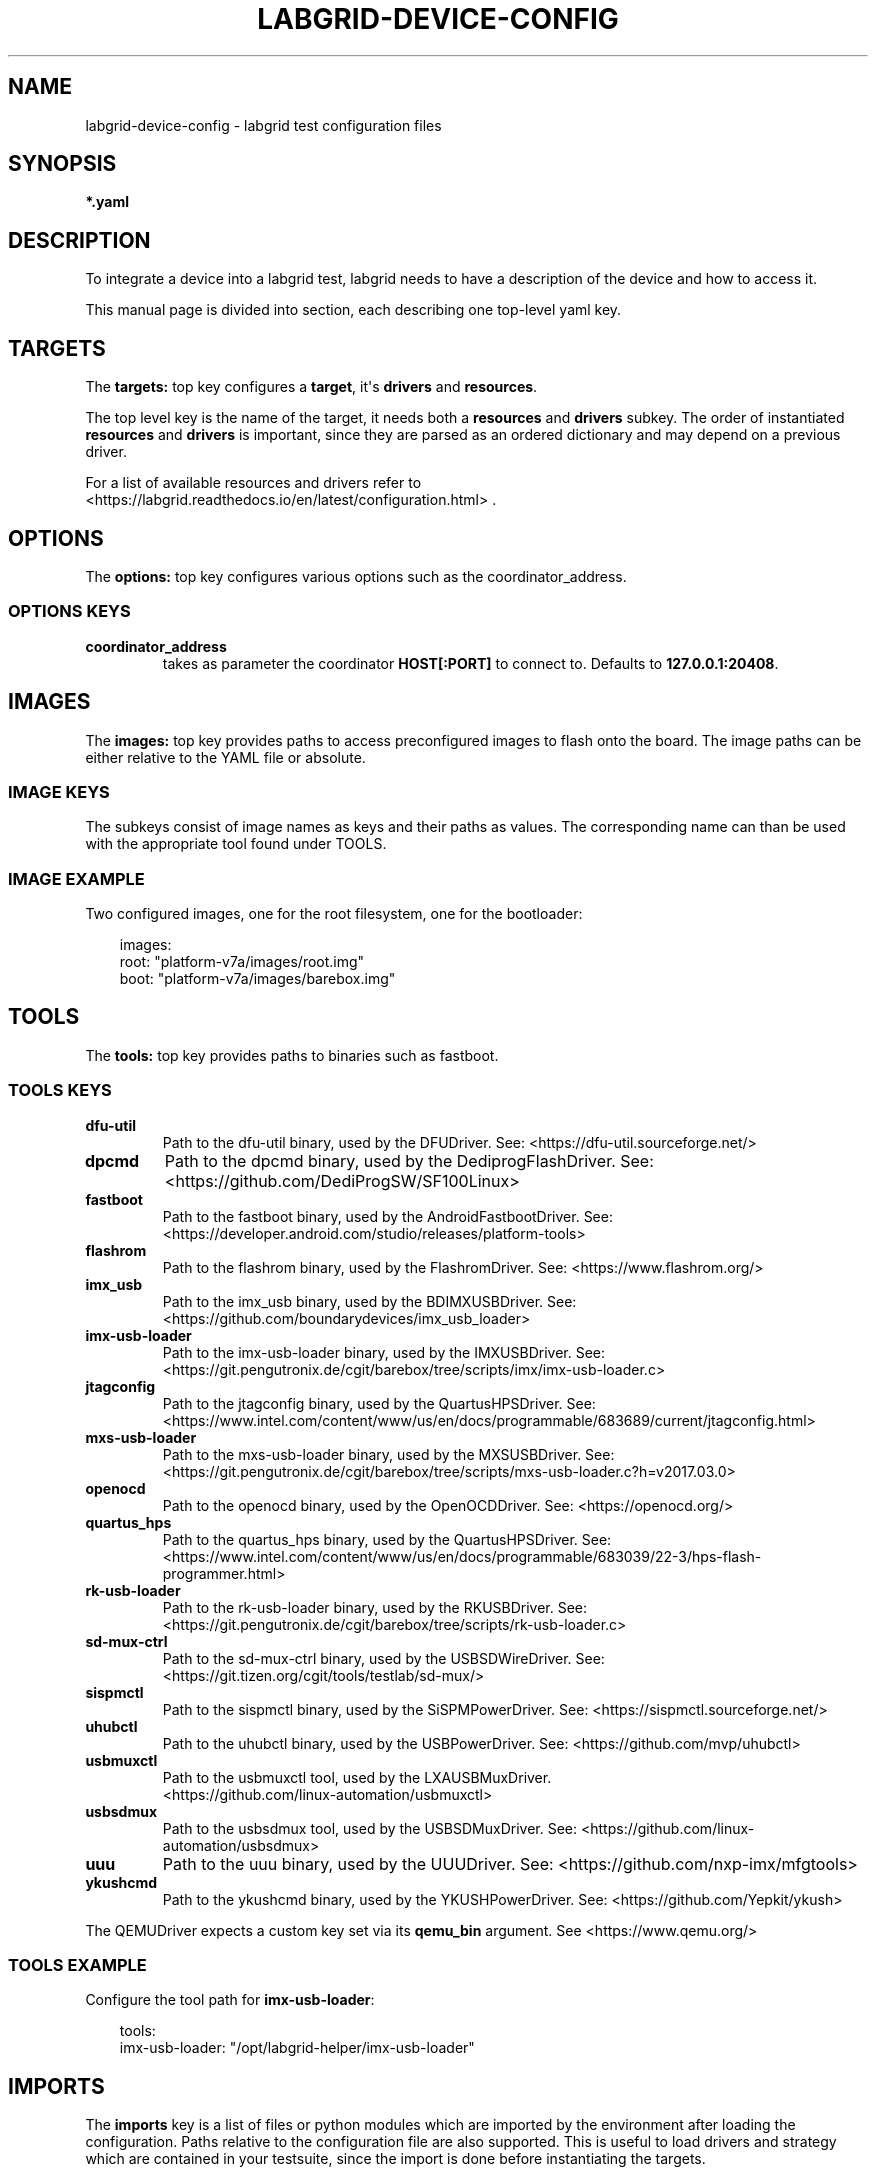.\" Man page generated from reStructuredText.
.
.
.nr rst2man-indent-level 0
.
.de1 rstReportMargin
\\$1 \\n[an-margin]
level \\n[rst2man-indent-level]
level margin: \\n[rst2man-indent\\n[rst2man-indent-level]]
-
\\n[rst2man-indent0]
\\n[rst2man-indent1]
\\n[rst2man-indent2]
..
.de1 INDENT
.\" .rstReportMargin pre:
. RS \\$1
. nr rst2man-indent\\n[rst2man-indent-level] \\n[an-margin]
. nr rst2man-indent-level +1
.\" .rstReportMargin post:
..
.de UNINDENT
. RE
.\" indent \\n[an-margin]
.\" old: \\n[rst2man-indent\\n[rst2man-indent-level]]
.nr rst2man-indent-level -1
.\" new: \\n[rst2man-indent\\n[rst2man-indent-level]]
.in \\n[rst2man-indent\\n[rst2man-indent-level]]u
..
.TH "LABGRID-DEVICE-CONFIG" "5" "2017-04-15" "0.0.1" "embedded testing"
.SH NAME
labgrid-device-config \- labgrid test configuration files
.SH SYNOPSIS
.sp
\fB*.yaml\fP
.SH DESCRIPTION
.sp
To integrate a device into a labgrid test, labgrid needs to have a description
of the device and how to access it.
.sp
This manual page is divided into section, each describing one top\-level yaml key.
.SH TARGETS
.sp
The \fBtargets:\fP top key configures a \fBtarget\fP, it\(aqs \fBdrivers\fP and \fBresources\fP\&.
.sp
The top level key is the name of the target, it needs both a \fBresources\fP and
\fBdrivers\fP subkey. The order of instantiated \fBresources\fP and \fBdrivers\fP is
important, since they are parsed as an ordered dictionary and may depend on a
previous driver.
.sp
For a list of available resources and drivers refer to
 <https://labgrid.readthedocs.io/en/latest/configuration.html> \&.
.SH OPTIONS
.sp
The \fBoptions:\fP top key configures various options such as the coordinator_address.
.SS OPTIONS KEYS
.INDENT 0.0
.TP
.B \fBcoordinator_address\fP
takes as parameter the coordinator \fBHOST[:PORT]\fP to connect to.
Defaults to \fB127.0.0.1:20408\fP\&.
.UNINDENT
.SH IMAGES
.sp
The \fBimages:\fP top key provides paths to access preconfigured images to flash
onto the board. The image paths can be either relative to the YAML file or
absolute.
.SS IMAGE KEYS
.sp
The subkeys consist of image names as keys and their paths as values. The
corresponding name can than be used with the appropriate tool found under TOOLS.
.SS IMAGE EXAMPLE
.sp
Two configured images, one for the root filesystem, one for the bootloader:
.INDENT 0.0
.INDENT 3.5
.sp
.EX
images:
  root: \(dqplatform\-v7a/images/root.img\(dq
  boot: \(dqplatform\-v7a/images/barebox.img\(dq
.EE
.UNINDENT
.UNINDENT
.SH TOOLS
.sp
The \fBtools:\fP top key provides paths to binaries such as fastboot.
.SS TOOLS KEYS
.INDENT 0.0
.TP
.B \fBdfu\-util\fP
Path to the dfu\-util binary, used by the DFUDriver.
See:  <https://dfu\-util.sourceforge.net/> 
.TP
.B \fBdpcmd\fP
Path to the dpcmd binary, used by the DediprogFlashDriver.
See:  <https://github.com/DediProgSW/SF100Linux> 
.TP
.B \fBfastboot\fP
Path to the fastboot binary, used by the AndroidFastbootDriver.
See:  <https://developer.android.com/studio/releases/platform\-tools> 
.TP
.B \fBflashrom\fP
Path to the flashrom binary, used by the FlashromDriver.
See:  <https://www.flashrom.org/> 
.TP
.B \fBimx_usb\fP
Path to the imx_usb binary, used by the BDIMXUSBDriver.
See:  <https://github.com/boundarydevices/imx_usb_loader> 
.TP
.B \fBimx\-usb\-loader\fP
Path to the imx\-usb\-loader binary, used by the IMXUSBDriver.
See:  <https://git.pengutronix.de/cgit/barebox/tree/scripts/imx/imx\-usb\-loader.c> 
.TP
.B \fBjtagconfig\fP
Path to the jtagconfig binary, used by the QuartusHPSDriver.
See:  <https://www.intel.com/content/www/us/en/docs/programmable/683689/current/jtagconfig.html> 
.TP
.B \fBmxs\-usb\-loader\fP
Path to the mxs\-usb\-loader binary, used by the MXSUSBDriver.
See:  <https://git.pengutronix.de/cgit/barebox/tree/scripts/mxs\-usb\-loader.c?h=v2017.03.0> 
.TP
.B \fBopenocd\fP
Path to the openocd binary, used by the OpenOCDDriver.
See:  <https://openocd.org/> 
.TP
.B \fBquartus_hps\fP
Path to the quartus_hps binary, used by the QuartusHPSDriver.
See:  <https://www.intel.com/content/www/us/en/docs/programmable/683039/22\-3/hps\-flash\-programmer.html> 
.TP
.B \fBrk\-usb\-loader\fP
Path to the rk\-usb\-loader binary, used by the RKUSBDriver.
See:  <https://git.pengutronix.de/cgit/barebox/tree/scripts/rk\-usb\-loader.c> 
.TP
.B \fBsd\-mux\-ctrl\fP
Path to the sd\-mux\-ctrl binary, used by the USBSDWireDriver.
See:  <https://git.tizen.org/cgit/tools/testlab/sd\-mux/> 
.TP
.B \fBsispmctl\fP
Path to the sispmctl binary, used by the SiSPMPowerDriver.
See:  <https://sispmctl.sourceforge.net/> 
.TP
.B \fBuhubctl\fP
Path to the uhubctl binary, used by the USBPowerDriver.
See:  <https://github.com/mvp/uhubctl> 
.TP
.B \fBusbmuxctl\fP
Path to the usbmuxctl tool, used by the LXAUSBMuxDriver.
 <https://github.com/linux\-automation/usbmuxctl> 
.TP
.B \fBusbsdmux\fP
Path to the usbsdmux tool, used by the USBSDMuxDriver.
See:  <https://github.com/linux\-automation/usbsdmux> 
.TP
.B \fBuuu\fP
Path to the uuu binary, used by the UUUDriver.
See:  <https://github.com/nxp\-imx/mfgtools> 
.TP
.B \fBykushcmd\fP
Path to the ykushcmd binary, used by the YKUSHPowerDriver.
See:  <https://github.com/Yepkit/ykush> 
.UNINDENT
.sp
The QEMUDriver expects a custom key set via its \fBqemu_bin\fP argument.
See  <https://www.qemu.org/> 
.SS TOOLS EXAMPLE
.sp
Configure the tool path for \fBimx\-usb\-loader\fP:
.INDENT 0.0
.INDENT 3.5
.sp
.EX
tools:
  imx\-usb\-loader: \(dq/opt/labgrid\-helper/imx\-usb\-loader\(dq
.EE
.UNINDENT
.UNINDENT
.SH IMPORTS
.sp
The \fBimports\fP key is a list of files or python modules which
are imported by the environment after loading the configuration.
Paths relative to the configuration file are also supported.
This is useful to load drivers and strategy which are contained in your
testsuite, since the import is done before instantiating the targets.
.SS IMPORTS EXAMPLE
.sp
Import a local \fImyfunctions.py\fP file:
.INDENT 0.0
.INDENT 3.5
.sp
.EX
imports:
  \- myfunctions.py
.EE
.UNINDENT
.UNINDENT
.SH EXAMPLES
.sp
A sample configuration with one \fImain\fP target, accessible via SerialPort
\fI/dev/ttyUSB0\fP, allowing usage of the ShellDriver:
.INDENT 0.0
.INDENT 3.5
.sp
.EX
targets:
  main:
    resources:
      RawSerialPort:
        port: \(dq/dev/ttyUSB0\(dq
    drivers:
      SerialDriver: {}
      ShellDriver:
        prompt: \(aqroot@\ew+:[^ ]+ \(aq
        login_prompt: \(aq login: \(aq
        username: \(aqroot\(aq
.EE
.UNINDENT
.UNINDENT
.sp
A sample configuration with \fIRemotePlace\fP, using the tools configuration and
importing the local \fImystrategy.py\fP file. The \fIMyStrategy\fP strategy is contained
in the loaded local python file:
.INDENT 0.0
.INDENT 3.5
.sp
.EX
targets:
  main:
    resources:
      RemotePlace:
        name: test\-place
    drivers:
      SerialDriver: {}
      ShellDriver:
        prompt: \(aqroot@\ew+:[^ ]+ \(aq
        login_prompt: \(aq login: \(aq
        username: \(aqroot\(aq
      IMXUSBDriver: {}
      MyStrategy: {}
tools:
  imx\-usb\-loader: \(dq/opt/lg\-tools/imx\-usb\-loader\(dq
imports:
  \- mystrategy.py
.EE
.UNINDENT
.UNINDENT
.SH SEE ALSO
.sp
\fBlabgrid\-client\fP(1), \fBlabgrid\-exporter\fP(1)
.SH AUTHOR
Rouven Czerwinski <r.czerwinski@pengutronix.de>

Organization: Labgrid-Project
.SH COPYRIGHT
Copyright (C) 2016-2024 Pengutronix. This library is free software;
you can redistribute it and/or modify it under the terms of the GNU
Lesser General Public License as published by the Free Software
Foundation; either version 2.1 of the License, or (at your option)
any later version.
.\" Generated by docutils manpage writer.
.

